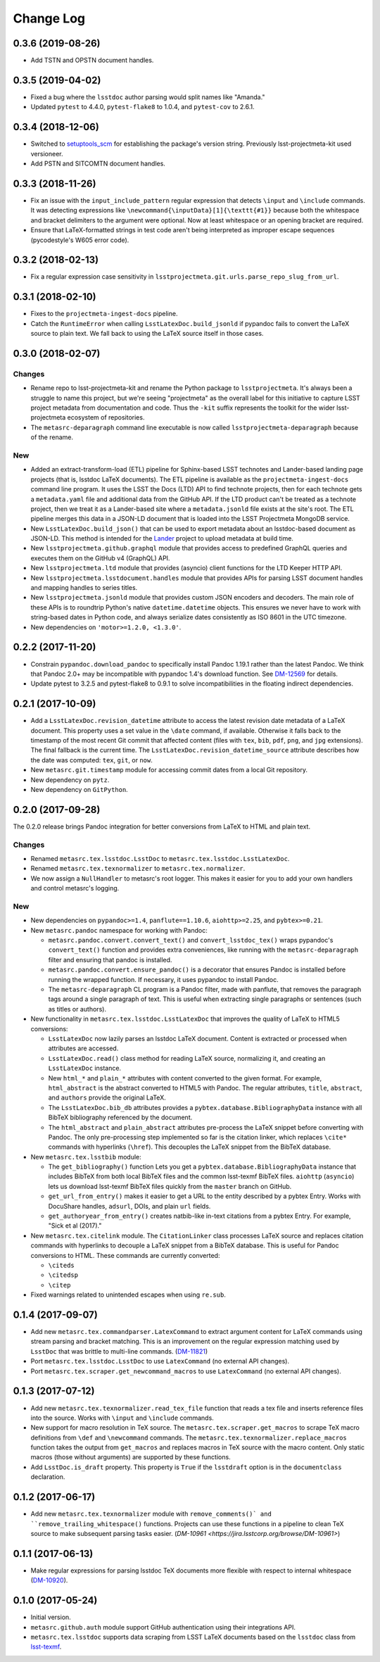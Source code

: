 ##########
Change Log
##########

0.3.6 (2019-08-26)
==================

- Add TSTN and OPSTN document handles.

0.3.5 (2019-04-02)
==================

- Fixed a bug where the ``lsstdoc`` author parsing would split names like "Amanda."
- Updated ``pytest`` to 4.4.0, ``pytest-flake8`` to 1.0.4, and ``pytest-cov`` to 2.6.1.

0.3.4 (2018-12-06)
==================

- Switched to `setuptools_scm <https://pypi.org/project/setuptools_scm/>`_ for establishing the package's version string.
  Previously lsst-projectmeta-kit used versioneer.

- Add PSTN and SITCOMTN document handles.

0.3.3 (2018-11-26)
==================

- Fix an issue with the ``input_include_pattern`` regular expression that detects ``\input`` and ``\include`` commands.
  It was detecting expressions like ``\newcommand{\inputData}[1]{\texttt{#1}}`` because both the whitespace and bracket delimiters to the argument were optional.
  Now at least whitespace or an opening bracket are required.

- Ensure that LaTeX-formatted strings in test code aren't being interpreted as improper escape sequences (pycodestyle's W605 error code).

0.3.2 (2018-02-13)
==================

- Fix a regular expression case sensitivity in ``lsstprojectmeta.git.urls.parse_repo_slug_from_url``.

0.3.1 (2018-02-10)
==================

- Fixes to the ``projectmeta-ingest-docs`` pipeline.
- Catch the ``RuntimeError`` when calling ``LsstLatexDoc.build_jsonld`` if pypandoc fails to convert the LaTeX source to plain text.
  We fall back to using the LaTeX source itself in those cases.

0.3.0 (2018-02-07)
==================

Changes
-------

- Rename repo to lsst-projectmeta-kit and rename the Python package to ``lsstprojectmeta``.
  It's always been a struggle to name this project, but we're seeing "projectmeta" as the overall label for this initiative to capture LSST project metadata from documentation and code.
  Thus the ``-kit`` suffix represents the toolkit for the wider lsst-projectmeta ecosystem of repositories.
- The ``metasrc-deparagraph`` command line executable is now called ``lsstprojectmeta-deparagraph`` because of the rename.

New
---

- Added an extract-transform-load (ETL) pipeline for Sphinx-based LSST technotes and Lander-based landing page projects (that is, lsstdoc LaTeX documents).
  The ETL pipeline is available as the ``projectmeta-ingest-docs`` command line program.
  It uses the LSST the Docs (LTD) API to find technote projects, then for each technote gets a ``metadata.yaml`` file and additional data from the GitHub API.
  If the LTD product can't be treated as a technote project, then we treat it as a Lander-based site where a ``metadata.jsonld`` file exists at the site's root.
  The ETL pipeline merges this data in a JSON-LD document that is loaded into the LSST Projectmeta MongoDB service.
- New ``LsstLatexDoc.build_json()`` that can be used to export metadata about an lsstdoc-based document as JSON-LD.
  This method is intended for the `Lander <https://github.com/lsst-sqre/lander>`_ project to upload metadata at build time.
- New ``lsstprojectmeta.github.graphql`` module that provides access to predefined GraphQL queries and executes them on the GitHub v4 (GraphQL) API.
- New ``lsstprojectmeta.ltd`` module that provides (asyncio) client functions for the LTD Keeper HTTP API.
- New ``lsstprojectmeta.lsstdocument.handles`` module that provides APIs for parsing LSST document handles and mapping handles to series titles.
- New ``lsstprojectmeta.jsonld`` module that provides custom JSON encoders and decoders.
  The main role of these APIs is to roundtrip Python's native ``datetime.datetime`` objects.
  This ensures we never have to work with string-based dates in Python code, and always serialize dates consistently as ISO 8601 in the UTC timezone.
- New dependencies on ``'motor>=1.2.0, <1.3.0'``.

0.2.2 (2017-11-20)
==================

- Constrain ``pypandoc.download_pandoc`` to specifically install Pandoc 1.19.1 rather than the latest Pandoc.
  We think that Pandoc 2.0+ may be incompatible with pypandoc 1.4's download function.
  See `DM-12569 <https://jira.lsstcorp.org/browse/DM-12569>`_ for details.
- Update pytest to 3.2.5 and pytest-flake8 to 0.9.1 to solve incompatibilities in the floating indirect dependencies.

0.2.1 (2017-10-09)
==================

- Add a ``LsstLatexDoc.revision_datetime`` attribute to access the latest revision date metadata of a LaTeX document.
  This property uses a set value in the ``\date`` command, if available.
  Otherwise it falls back to the timestamp of the most recent Git commit that affected content (files with ``tex``, ``bib``, ``pdf``, ``png``, and ``jpg`` extensions).
  The final fallback is the current time.
  The ``LsstLatexDoc.revision_datetime_source`` attribute describes how the date was computed: ``tex``, ``git``, or ``now``.
- New ``metasrc.git.timestamp`` module for accessing commit dates from a local Git repository.
- New dependency on ``pytz``.
- New dependency on ``GitPython``.

0.2.0 (2017-09-28)
==================

The 0.2.0 release brings Pandoc integration for better conversions from LaTeX to HTML and plain text.

Changes
-------

- Renamed ``metasrc.tex.lsstdoc.LsstDoc`` to ``metasrc.tex.lsstdoc.LsstLatexDoc``.
- Renamed ``metasrc.tex.texnormalizer`` to ``metasrc.tex.normalizer``.
- We now assign a ``NullHandler`` to metasrc's root logger.
  This makes it easier for you to add your own handlers and control metasrc's logging.

New
---

- New dependencies on ``pypandoc>=1.4``, ``panflute==1.10.6``, ``aiohttp>=2.25``, and ``pybtex>=0.21``.

- New ``metasrc.pandoc`` namespace for working with Pandoc:

  - ``metasrc.pandoc.convert.convert_text()`` and ``convert_lsstdoc_tex()`` wraps pypandoc's ``convert_text()`` function and provides extra conveniences, like running with the ``metasrc-deparagraph`` filter and ensuring that pandoc is installed.
  - ``metasrc.pandoc.convert.ensure_pandoc()`` is a decorator that ensures Pandoc is installed before running the wrapped function.
    If necessary, it uses pypandoc to install Pandoc.
  - The ``metasrc-deparagraph`` CL program is a Pandoc filter, made with panflute, that removes the paragraph tags around a single paragraph of text.
    This is useful when extracting single paragraphs or sentences (such as titles or authors).

- New functionality in ``metasrc.tex.lsstdoc.LsstLatexDoc`` that improves the quality of LaTeX to HTML5 conversions:

  - ``LsstLatexDoc`` now lazily parses an lsstdoc LaTeX document.
    Content is extracted or processed when attributes are accessed.
  - ``LsstLatexDoc.read()`` class method for reading LaTeX source, normalizing it, and creating an ``LsstLatexDoc`` instance.
  - New ``html_*`` and ``plain_*`` attributes with content converted to the given format.
    For example, ``html_abstract`` is the abstract converted to HTML5 with Pandoc.
    The regular attributes, ``title``, ``abstract``, and ``authors`` provide the original LaTeX.
  - The ``LsstLatexDoc.bib_db`` attributes provides a ``pybtex.database.BibliographyData`` instance with all BibTeX bibliography referenced by the document.
  - The ``html_abstract`` and ``plain_abstract`` attributes pre-process the LaTeX snippet before converting with Pandoc.
    The only pre-processing step implemented so far is the citation linker, which replaces ``\cite*`` commands with hyperlinks (``\href``).
    This decouples the LaTeX snippet from the BibTeX database.

- New ``metasrc.tex.lsstbib`` module:
  
  - The ``get_bibliography()`` function Lets you get a ``pybtex.database.BibliographyData`` instance that includes BibTeX from both local BibTeX files and the common lsst-texmf BibTeX files.
    ``aiohttp`` (``asyncio``) lets us download lsst-texmf BibTeX files quickly from the ``master`` branch on GitHub.
  - ``get_url_from_entry()`` makes it easier to get a URL to the entity described by a pybtex Entry.
    Works with DocuShare handles, ``adsurl``, DOIs, and plain ``url`` fields.
  - ``get_authoryear_from_entry()`` creates natbib-like in-text citations from a pybtex Entry.
    For example, "Sick et al (2017)."

- New ``metasrc.tex.citelink`` module.
  The ``CitationLinker`` class processes LaTeX source and replaces citation commands with hyperlinks to decouple a LaTeX snippet from a BibTeX database.
  This is useful for Pandoc conversions to HTML.
  These commands are currently converted:

  - ``\citeds``
  - ``\citedsp``
  - ``\citep``

- Fixed warnings related to unintended escapes when using ``re.sub``.

0.1.4 (2017-09-07)
==================

- Add new ``metasrc.tex.commandparser.LatexCommand`` to extract argument content for LaTeX commands using stream parsing and bracket matching.
  This is an improvement on the regular expression matching used by ``LsstDoc`` that was brittle to multi-line commands. (`DM-11821 <https://jira.lsstcorp.org/browse/DM-11821>`_)
- Port ``metasrc.tex.lsstdoc.LsstDoc`` to use ``LatexCommand`` (no external API changes).
- Port ``metasrc.tex.scraper.get_newcommand_macros`` to use ``LatexCommand`` (no external API changes).

0.1.3 (2017-07-12)
==================

- Add new ``metasrc.tex.texnormalizer.read_tex_file`` function that reads a tex file and inserts reference files into the source.
  Works with ``\input`` and ``\include`` commands.
- New support for macro resolution in TeX source.
  The ``metasrc.tex.scraper.get_macros`` to scrape TeX macro definitions from ``\def`` and ``\newcommand`` commands.
  The ``metasrc.tex.texnormalizer.replace_macros`` function takes the output from ``get_macros`` and replaces macros in TeX source with the macro content.
  Only static macros (those without arguments) are supported by these functions.
- Add ``LsstDoc.is_draft`` property.
  This property is ``True`` if the ``lsstdraft`` option is in the ``documentclass`` declaration.

0.1.2 (2017-06-17)
==================

- Add new ``metasrc.tex.texnormalizer`` module with ``remove_comments()` and ``remove_trailing_whitespace()`` functions.
  Projects can use these functions in a pipeline to clean TeX source to make subsequent parsing tasks easier.
  (`DM-10961 <https://jira.lsstcorp.org/browse/DM-10961>`)

0.1.1 (2017-06-13)
==================

- Make regular expressions for parsing lsstdoc TeX documents more flexible with respect to internal whitespace (`DM-10920 <https://jira.lsstcorp.org/browse/DM-10920>`_).

0.1.0 (2017-05-24)
==================

- Initial version.
- ``metasrc.github.auth`` module support GitHub authentication using their integrations API.
- ``metasrc.tex.lsstdoc`` supports data scraping from LSST LaTeX documents based on the ``lsstdoc`` class from `lsst-texmf`_.

.. _lsst-texmf: https://lsst-texmf.lsst.io
